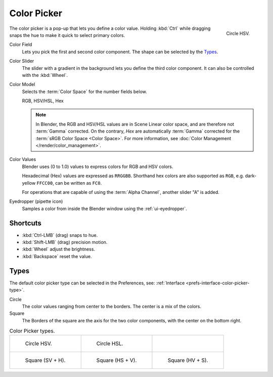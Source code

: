 .. _ui-color-picker:

************
Color Picker
************

.. figure:: /images/interface_controls_templates_color-picker_circle-hsv.png
   :align: right

   Circle HSV.

The color picker is a pop-up that lets you define a color value.
Holding :kbd:`Ctrl` while dragging snaps the hue to make it quick to select primary colors.

Color Field
   Lets you pick the first and second color component. The shape can be selected by the `Types`_.

Color Slider
   The slider with a gradient in the background lets you define the third color component.
   It can also be controlled with the :kbd:`Wheel`.

Color Model
   Selects the :term:`Color Space` for the number fields below.

   RGB, HSV/HSL, Hex

   .. note::

      In Blender, the RGB and HSV/HSL values are in Scene Linear color space,
      and are therefore not :term:`Gamma` corrected.
      On the contrary, *Hex* are automatically :term:`Gamma` corrected
      for the :term:`sRGB Color Space <Color Space>`.
      For more information, see :doc:`Color Management </render/color_management>`.

Color Values
   Blender uses (0 to 1.0) values to express colors for RGB and HSV colors.

   Hexadecimal (Hex) values are expressed as ``RRGGBB``.
   Shorthand hex colors are also supported as ``RGB``,
   e.g. dark-yellow ``FFCC00``, can be written as ``FC0``.

   For operations that are capable of using the :term:`Alpha Channel`, another slider "A" is added.

.. _bpy.ops.ui.eyedropper_color:

Eyedropper (pipette icon)
   Samples a color from inside the Blender window using the :ref:`ui-eyedropper`.


Shortcuts
=========

- :kbd:`Ctrl-LMB` (drag) snaps to hue.
- :kbd:`Shift-LMB` (drag) precision motion.
- :kbd:`Wheel` adjust the brightness.
- :kbd:`Backspace` reset the value.


Types
=====

The default color picker type can be selected in the Preferences,
see: :ref:`Interface <prefs-interface-color-picker-type>`.

Circle
   The color values ranging from center to the borders. The center is a mix of the colors.
Square
   The Borders of the square are the axis for the two color components, with the center on the bottom right.

.. list-table:: Color Picker types.

   * - .. figure:: /images/interface_controls_templates_color-picker_circle-hsv.png

          Circle HSV.

     - .. figure:: /images/interface_controls_templates_color-picker_circle-hsl.png

          Circle HSL.

     - ..

   * - .. figure:: /images/interface_controls_templates_color-picker_square-sv-h.png

          Square (SV + H).

     - .. figure:: /images/interface_controls_templates_color-picker_square-hs-v.png

          Square (HS + V).

     - .. figure:: /images/interface_controls_templates_color-picker_square-hv-s.png

          Square (HV + S).
